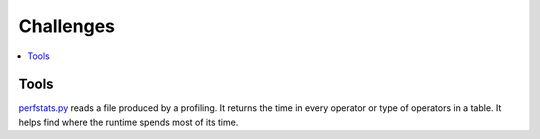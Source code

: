 
Challenges
==========

.. contents::
    :local:

Tools
+++++

`perfstats.py <https://github.com/microsoft/onnxconverter-common/
blob/master/onnxconverter_common/perfstats.py>`_
reads a file produced by a profiling. It returns the time in every
operator or type of operators in a table. It helps find where the
runtime spends most of its time.
